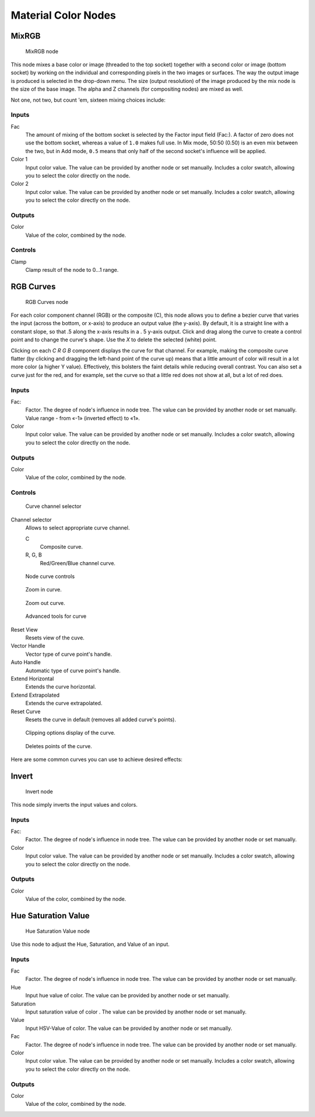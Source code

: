 
********************
Material Color Nodes
********************

MixRGB
======

.. figure:: /images/26-Manual-Material-Color-Node-Mix.jpg

   MixRGB node


This node mixes a base color or image (threaded to the top socket)
together with a second color or image (bottom socket)
by working on the individual and corresponding pixels in the two images or surfaces.
The way the output image is produced is selected in the drop-down menu. The size
(output resolution) of the image produced by the mix node is the size of the base image.
The alpha and Z channels (for compositing nodes) are mixed as well.


Not one, not two, but count 'em, sixteen mixing choices include:

.. seealso::

   :term:`Color Blend Modes` for details on each blending mode.


Inputs
------

Fac
   The amount of mixing of the bottom socket is selected by the Factor input field (Fac:).
   A factor of zero does not use the bottom socket, whereas a value of ``1.0`` makes full use.
   In Mix mode, 50:50 (0.50) is an even mix between the two,
   but in Add mode, ``0.5`` means that only half of the second socket's influence will be applied.
Color 1
   Input color value.  The value can be provided by another node or set manually.
   Includes a color swatch, allowing you to select the color directly on the node.
Color 2
   Input color value.  The value can be provided by another node or set manually.
   Includes a color swatch, allowing you to select the color directly on the node.


Outputs
-------

Color
   Value of the color, combined by the node.


Controls
--------

Clamp
   Clamp result of the node to 0...1 range.


RGB Curves
==========

.. figure:: /images/26-Manual-Material-Color-Node-Curves.jpg

   RGB Curves node


For each color component channel (RGB) or the composite (C),
this node allows you to define a bezier curve that varies the input (across the bottom,
or x-axis) to produce an output value (the y-axis). By default,
it is a straight line with a constant slope, so that .5 along the x-axis results in a .
5 y-axis output.
Click and drag along the curve to create a control point and to change the curve's shape.
Use the *X* to delete the selected (white) point.

Clicking on each *C R G B* component displays the curve for that channel.
For example, making the composite curve flatter
(by clicking and dragging the left-hand point of the curve up)
means that a little amount of color will result in a lot more color (a higher Y value).
Effectively, this bolsters the faint details while reducing overall contrast.
You can also set a curve just for the red, and for example,
set the curve so that a little red does not show at all, but a lot of red does.


Inputs
------

Fac:
   Factor. The degree of node's influence in node tree.
   The value can be provided by another node or set manually.
   Value range - from «-1» (inverted effect) to «1».
Color
   Input color value. The value can be provided by another node or set manually.
   Includes a color swatch, allowing you to select the color directly on the node.


Outputs
-------

Color
   Value of the color, combined by the node.


Controls
--------

.. figure:: /images/26-Manual-Material-Color-Node-Curves-Channels.jpg

   Curve channel selector


Channel selector
   Allows to select appropriate curve channel.

   C
      Composite curve.
   R, G, B
      Red/Green/Blue channel curve.


.. figure:: /images/26-Manual-Material-Color-Node-Curves-Controls.jpg

   Node curve controls


.. figure:: /images/26-Material-Color-Node-Curves-Zoomin-Buticon.jpg

   Zoom in curve.


.. figure:: /images/26-Material-Color-Node-Curves-Zoomout-Buticon.jpg

   Zoom out curve.


.. figure:: /images/26-Material-Color-Node-Curves-Tools.jpg

   Advanced tools for curve


Reset View
   Resets view of the cuve.
Vector Handle
   Vector type of curve point's handle.
Auto Handle
   Automatic type of curve point's handle.
Extend Horizontal
   Extends the curve horizontal.
Extend Extrapolated
   Extends the curve extrapolated.
Reset Curve
   Resets the curve in default (removes all added curve's points).


.. figure:: /images/26-Material-Color-Node-Curves-Clipping-Buticon.jpg

   Clipping options display of the curve.


.. figure:: /images/26-Material-Color-Node-Curves-Delpoints-Buticon.jpg

   Deletes points of the curve.


Here are some common curves you can use to achieve desired effects:


.. figure:: /images/26-Manual-Material-Color-Node-Curves-Uses.jpg

   :width: 900px
   :figwidth: 900px

   A) Lighten B) Negative C) Decrease Contrast D) Posterize


Invert
======

.. figure:: /images/26-Manual-Material-Color-Node-Invert.jpg

   Invert node


This node simply inverts the input values and colors.


Inputs
------

Fac:
   Factor. The degree of node's influence in node tree. The value can be provided by another node or set manually.
Color
   Input color value. The value can be provided by another node or set manually.
   Includes a color swatch, allowing you to select the color directly on the node.


Outputs
-------

Color
   Value of the color, combined by the node.


Hue Saturation Value
====================

.. figure:: /images/26-Manual-Material-Color-Node-HSV.jpg

   Hue Saturation Value node


Use this node to adjust the Hue, Saturation, and Value of an input.


Inputs
------

Fac
   Factor. The degree of node's influence in node tree. The value can be provided by another node or set manually.
Hue
   Input hue value of color. The value can be provided by another node or set manually.
Saturation
   Input saturation value of color . The value can be provided by another node or set manually.
Value
   Input HSV-Value of color. The value can be provided by another node or set manually.
Fac
   Factor. The degree of node's influence in node tree. The value can be provided by another node or set manually.
Color
   Input color value. The value can be provided by another node or set manually.
   Includes a color swatch, allowing you to select the color directly on the node.


Outputs
-------

Color
   Value of the color, combined by the node.

